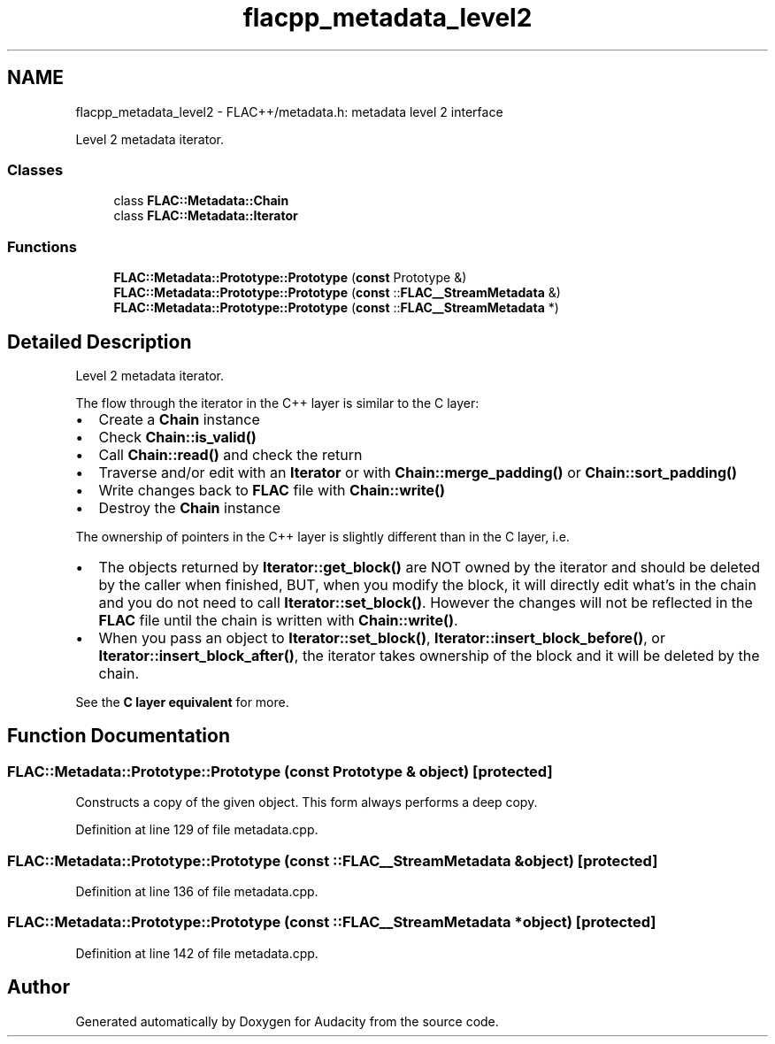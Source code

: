 .TH "flacpp_metadata_level2" 3 "Thu Apr 28 2016" "Audacity" \" -*- nroff -*-
.ad l
.nh
.SH NAME
flacpp_metadata_level2 \- FLAC++/metadata\&.h: metadata level 2 interface
.PP
Level 2 metadata iterator\&.  

.SS "Classes"

.in +1c
.ti -1c
.RI "class \fBFLAC::Metadata::Chain\fP"
.br
.ti -1c
.RI "class \fBFLAC::Metadata::Iterator\fP"
.br
.in -1c
.SS "Functions"

.in +1c
.ti -1c
.RI "\fBFLAC::Metadata::Prototype::Prototype\fP (\fBconst\fP Prototype &)"
.br
.ti -1c
.RI "\fBFLAC::Metadata::Prototype::Prototype\fP (\fBconst\fP ::\fBFLAC__StreamMetadata\fP &)"
.br
.ti -1c
.RI "\fBFLAC::Metadata::Prototype::Prototype\fP (\fBconst\fP ::\fBFLAC__StreamMetadata\fP *)"
.br
.in -1c
.SH "Detailed Description"
.PP 
Level 2 metadata iterator\&. 

The flow through the iterator in the C++ layer is similar to the C layer:
.IP "\(bu" 2
Create a \fBChain\fP instance
.IP "\(bu" 2
Check \fBChain::is_valid()\fP
.IP "\(bu" 2
Call \fBChain::read()\fP and check the return
.IP "\(bu" 2
Traverse and/or edit with an \fBIterator\fP or with \fBChain::merge_padding()\fP or \fBChain::sort_padding()\fP
.IP "\(bu" 2
Write changes back to \fBFLAC\fP file with \fBChain::write()\fP
.IP "\(bu" 2
Destroy the \fBChain\fP instance
.PP
.PP
The ownership of pointers in the C++ layer is slightly different than in the C layer, i\&.e\&.
.IP "\(bu" 2
The objects returned by \fBIterator::get_block()\fP are NOT owned by the iterator and should be deleted by the caller when finished, BUT, when you modify the block, it will directly edit what's in the chain and you do not need to call \fBIterator::set_block()\fP\&. However the changes will not be reflected in the \fBFLAC\fP file until the chain is written with \fBChain::write()\fP\&.
.IP "\(bu" 2
When you pass an object to \fBIterator::set_block()\fP, \fBIterator::insert_block_before()\fP, or \fBIterator::insert_block_after()\fP, the iterator takes ownership of the block and it will be deleted by the chain\&.
.PP
.PP
See the \fBC layer equivalent \fP for more\&. 
.SH "Function Documentation"
.PP 
.SS "FLAC::Metadata::Prototype::Prototype (\fBconst\fP \fBPrototype\fP & object)\fC [protected]\fP"
Constructs a copy of the given object\&. This form always performs a deep copy\&. 
.PP
Definition at line 129 of file metadata\&.cpp\&.
.SS "FLAC::Metadata::Prototype::Prototype (\fBconst\fP ::\fBFLAC__StreamMetadata\fP & object)\fC [protected]\fP"

.PP
Definition at line 136 of file metadata\&.cpp\&.
.SS "FLAC::Metadata::Prototype::Prototype (\fBconst\fP ::\fBFLAC__StreamMetadata\fP * object)\fC [protected]\fP"

.PP
Definition at line 142 of file metadata\&.cpp\&.
.SH "Author"
.PP 
Generated automatically by Doxygen for Audacity from the source code\&.
